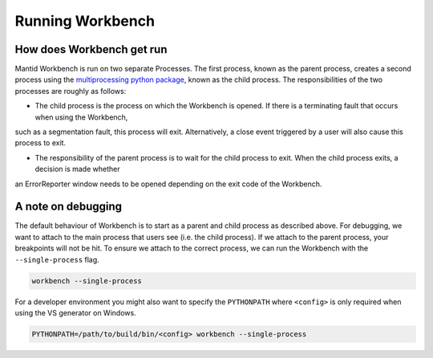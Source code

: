 .. _RunningWorkbench:

=================
Running Workbench
=================

How does Workbench get run
##########################

Mantid Workbench is run on two separate Processes. The first process, known as the parent process, creates a second process using the
`multiprocessing python package <https://docs.python.org/3/library/multiprocessing.html>`_, known as the child process. The responsibilities
of the two processes are roughly as follows:

- The child process is the process on which the Workbench is opened. If there is a terminating fault that occurs when using the Workbench,
such as a segmentation fault, this process will exit. Alternatively, a close event triggered by a user will also cause this process to exit.

- The responsibility of the parent process is to wait for the child process to exit. When the child process exits, a decision is made whether
an ErrorReporter window needs to be opened depending on the exit code of the Workbench.

A note on debugging
###################

The default behaviour of Workbench is to start as a parent and child process as described above. For debugging, we want to attach to the main process that users see (i.e. the child process). If we attach to the parent process, your breakpoints will not be hit. To ensure we attach to the correct process, we can run the Workbench with the ``--single-process`` flag.

.. code-block:: sh

  workbench --single-process

For a developer environment you might also want to specify the ``PYTHONPATH`` where ``<config>`` is only required when using the VS generator on Windows.

.. code-block:: sh

  PYTHONPATH=/path/to/build/bin/<config> workbench --single-process

